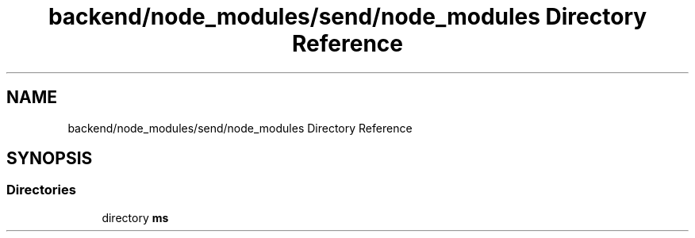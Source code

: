 .TH "backend/node_modules/send/node_modules Directory Reference" 3 "My Project" \" -*- nroff -*-
.ad l
.nh
.SH NAME
backend/node_modules/send/node_modules Directory Reference
.SH SYNOPSIS
.br
.PP
.SS "Directories"

.in +1c
.ti -1c
.RI "directory \fBms\fP"
.br
.in -1c

